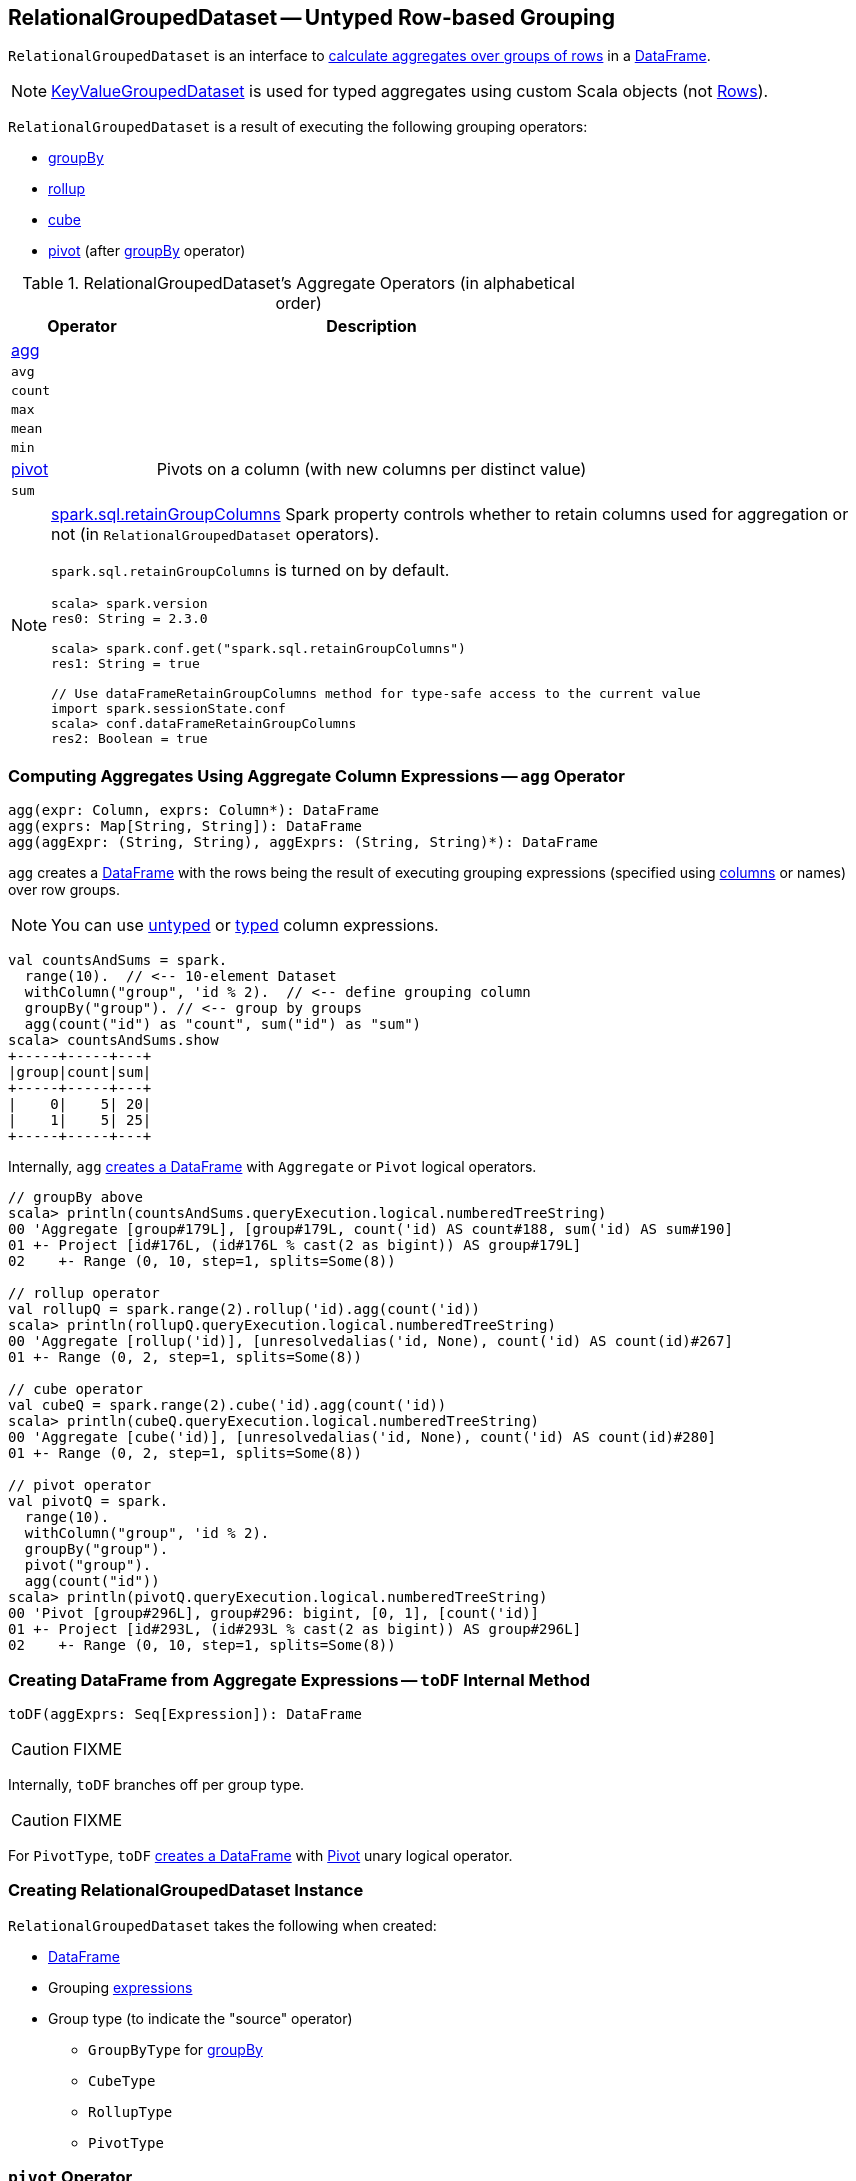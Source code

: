 == [[RelationalGroupedDataset]] RelationalGroupedDataset -- Untyped Row-based Grouping

`RelationalGroupedDataset` is an interface to <<operators, calculate aggregates over groups of rows>> in a link:spark-sql-DataFrame.adoc[DataFrame].

NOTE: link:spark-sql-KeyValueGroupedDataset.adoc[KeyValueGroupedDataset] is used for typed aggregates using custom Scala objects (not link:spark-sql-Row.adoc[Rows]).

`RelationalGroupedDataset` is a result of executing the following grouping operators:

* link:spark-sql-basic-aggregation.adoc#groupBy[groupBy]
* link:spark-sql-multi-dimensional-aggregation.adoc#rollup[rollup]
* link:spark-sql-multi-dimensional-aggregation.adoc#cube[cube]
* <<pivot, pivot>> (after link:spark-sql-basic-aggregation.adoc#groupBy[groupBy] operator)

[[operators]]
.RelationalGroupedDataset's Aggregate Operators (in alphabetical order)
[cols="1,3",options="header",width="100%"]
|===
| Operator
| Description

| <<agg, agg>>
|

| `avg`
|

| `count`
|

| `max`
|

| `mean`
|

| `min`
|

| <<pivot, pivot>>
| Pivots on a column (with new columns per distinct value)

| `sum`
|
|===

[NOTE]
====
link:spark-sql-properties.adoc#spark.sql.retainGroupColumns[spark.sql.retainGroupColumns] Spark property controls whether to retain columns used for aggregation or not (in `RelationalGroupedDataset` operators).

`spark.sql.retainGroupColumns` is turned on by default.

[source, scala]
----
scala> spark.version
res0: String = 2.3.0

scala> spark.conf.get("spark.sql.retainGroupColumns")
res1: String = true

// Use dataFrameRetainGroupColumns method for type-safe access to the current value
import spark.sessionState.conf
scala> conf.dataFrameRetainGroupColumns
res2: Boolean = true
----
====

=== [[agg]] Computing Aggregates Using Aggregate Column Expressions -- `agg` Operator

[source, scala]
----
agg(expr: Column, exprs: Column*): DataFrame
agg(exprs: Map[String, String]): DataFrame
agg(aggExpr: (String, String), aggExprs: (String, String)*): DataFrame
----

`agg` creates a link:spark-sql-DataFrame.adoc[DataFrame] with the rows being the result of executing grouping expressions (specified using link:spark-sql-Column.adoc[columns] or names) over row groups.

NOTE: You can use link:spark-sql-Column.adoc[untyped] or link:spark-sql-TypedColumn.adoc[typed] column expressions.

[source, scala]
----
val countsAndSums = spark.
  range(10).  // <-- 10-element Dataset
  withColumn("group", 'id % 2).  // <-- define grouping column
  groupBy("group"). // <-- group by groups
  agg(count("id") as "count", sum("id") as "sum")
scala> countsAndSums.show
+-----+-----+---+
|group|count|sum|
+-----+-----+---+
|    0|    5| 20|
|    1|    5| 25|
+-----+-----+---+
----

Internally, `agg` <<toDF, creates a DataFrame>> with `Aggregate` or `Pivot` logical operators.

[source, scala]
----
// groupBy above
scala> println(countsAndSums.queryExecution.logical.numberedTreeString)
00 'Aggregate [group#179L], [group#179L, count('id) AS count#188, sum('id) AS sum#190]
01 +- Project [id#176L, (id#176L % cast(2 as bigint)) AS group#179L]
02    +- Range (0, 10, step=1, splits=Some(8))

// rollup operator
val rollupQ = spark.range(2).rollup('id).agg(count('id))
scala> println(rollupQ.queryExecution.logical.numberedTreeString)
00 'Aggregate [rollup('id)], [unresolvedalias('id, None), count('id) AS count(id)#267]
01 +- Range (0, 2, step=1, splits=Some(8))

// cube operator
val cubeQ = spark.range(2).cube('id).agg(count('id))
scala> println(cubeQ.queryExecution.logical.numberedTreeString)
00 'Aggregate [cube('id)], [unresolvedalias('id, None), count('id) AS count(id)#280]
01 +- Range (0, 2, step=1, splits=Some(8))

// pivot operator
val pivotQ = spark.
  range(10).
  withColumn("group", 'id % 2).
  groupBy("group").
  pivot("group").
  agg(count("id"))
scala> println(pivotQ.queryExecution.logical.numberedTreeString)
00 'Pivot [group#296L], group#296: bigint, [0, 1], [count('id)]
01 +- Project [id#293L, (id#293L % cast(2 as bigint)) AS group#296L]
02    +- Range (0, 10, step=1, splits=Some(8))
----

=== [[toDF]] Creating DataFrame from Aggregate Expressions -- `toDF` Internal Method

[source, scala]
----
toDF(aggExprs: Seq[Expression]): DataFrame
----

CAUTION: FIXME

Internally, `toDF` branches off per group type.

CAUTION: FIXME

[[toDF-PivotType]] For `PivotType`, `toDF` link:spark-sql-Dataset.adoc#ofRows[creates a DataFrame] with link:spark-sql-LogicalPlan-Pivot.adoc[Pivot] unary logical operator.

=== [[creating-instance]] Creating RelationalGroupedDataset Instance

`RelationalGroupedDataset` takes the following when created:

* [[df]] link:spark-sql-DataFrame.adoc[DataFrame]
* [[groupingExprs]] Grouping link:spark-sql-Expression.adoc[expressions]
* [[groupType]] Group type (to indicate the "source" operator)

** `GroupByType` for link:spark-sql-basic-aggregation.adoc#groupBy[groupBy]

** `CubeType`

** `RollupType`

** `PivotType`

=== [[pivot]] `pivot` Operator

[source, scala]
----
pivot(pivotColumn: String): RelationalGroupedDataset  // <1>
pivot(pivotColumn: String, values: Seq[Any]): RelationalGroupedDataset  // <2>
----
<1> Selects distinct and sorted values on `pivotColumn` and calls the other `pivot` (that results in 3 extra "scanning" jobs)
<2> Preferred as more efficient because the unique values are aleady provided

`pivot` pivots on a `pivotColumn` column, i.e. adds new columns per distinct values in `pivotColumn`.

NOTE: `pivot` is only supported after link:spark-sql-basic-aggregation.adoc#groupBy[groupBy] operation.

NOTE: Only one `pivot` operation is supported on a `RelationalGroupedDataset`.

[source, scala]
----
val visits = Seq(
  (0, "Warsaw", 2015),
  (1, "Warsaw", 2016),
  (2, "Boston", 2017)
).toDF("id", "city", "year")

val q = visits
  .groupBy("city")  // <-- rows in pivot table
  .pivot("year")    // <-- columns (unique values queried)
  .count()          // <-- values in cells
scala> q.show
+------+----+----+----+
|  city|2015|2016|2017|
+------+----+----+----+
|Warsaw|   1|   1|null|
|Boston|null|null|   1|
+------+----+----+----+

scala> q.explain
== Physical Plan ==
HashAggregate(keys=[city#8], functions=[pivotfirst(year#9, count(1) AS `count`#222L, 2015, 2016, 2017, 0, 0)])
+- Exchange hashpartitioning(city#8, 200)
   +- HashAggregate(keys=[city#8], functions=[partial_pivotfirst(year#9, count(1) AS `count`#222L, 2015, 2016, 2017, 0, 0)])
      +- *HashAggregate(keys=[city#8, year#9], functions=[count(1)])
         +- Exchange hashpartitioning(city#8, year#9, 200)
            +- *HashAggregate(keys=[city#8, year#9], functions=[partial_count(1)])
               +- LocalTableScan [city#8, year#9]

scala> visits
  .groupBy('city)
  .pivot("year", Seq("2015")) // <-- one column in pivot table
  .count
  .show
+------+----+
|  city|2015|
+------+----+
|Warsaw|   1|
|Boston|null|
+------+----+
----

IMPORTANT: Use `pivot` with a list of distinct values to pivot on so Spark does not have to compute the list itself (and run three extra "scanning" jobs).

.pivot in web UI (Distinct Values Defined Explicitly)
image::images/spark-sql-pivot-webui.png[align="center"]

.pivot in web UI -- Three Extra Scanning Jobs Due to Unspecified Distinct Values
image::images/spark-sql-pivot-webui-scanning-jobs.png[align="center"]

NOTE: link:spark-sql-properties.adoc#spark.sql.pivotMaxValues[spark.sql.pivotMaxValues] (default: `10000`) controls the maximum number of (distinct) values that will be collected without error (when doing `pivot` without specifying the values for the pivot column).

Internally, `pivot` creates a `RelationalGroupedDataset` with `PivotType` group type and `pivotColumn` resolved using the DataFrame's columns with `values` as `Literal` expressions.

[NOTE]
====
<<toDF, toDF>> internal method maps `PivotType` group type to a `DataFrame` with link:spark-sql-LogicalPlan-Pivot.adoc[Pivot] unary logical operator.

```
scala> q.queryExecution.logical
res0: org.apache.spark.sql.catalyst.plans.logical.LogicalPlan =
Pivot [city#8], year#9: int, [2015, 2016, 2017], [count(1) AS count#24L]
+- Project [_1#3 AS id#7, _2#4 AS city#8, _3#5 AS year#9]
   +- LocalRelation [_1#3, _2#4, _3#5]
```
====
